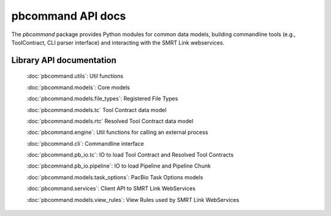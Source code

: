 pbcommand API docs
##################

The `pbcommand` package provides Python modules for common data models, building commandline tools (e.g., ToolContract, CLI parser interface) and interacting with the SMRT Link webservices.


Library API documentation
=========================

    .. automodule:: pbcommand.pb_io
        :members:

    :doc:`pbcommand.utils`: Util functions

    :doc:`pbcommand.models`: Core models

    :doc:`pbcommand.models.file_types`: Registered File Types

    :doc:`pbcommand.models.tc` Tool Contract data model

    :doc:`pbcommand.models.rtc` Resolved Tool Contract data model

    :doc:`pbcommand.engine`: Util functions for calling an external process

    :doc:`pbcommand.cli`: Commandline interface

    :doc:`pbcommand.pb_io.tc`: IO to load Tool Contract and Resolved Tool Contracts

    :doc:`pbcommand.pb_io.pipeline`: IO to load Pipeline and Pipeline Chunk

    :doc:`pbcommand.models.task_options`: PacBio Task Options models

    :doc:`pbcommand.services`: Client API to SMRT Link WebServices

    :doc:`pbcommand.models.view_rules`: View Rules used by SMRT Link WebServices





